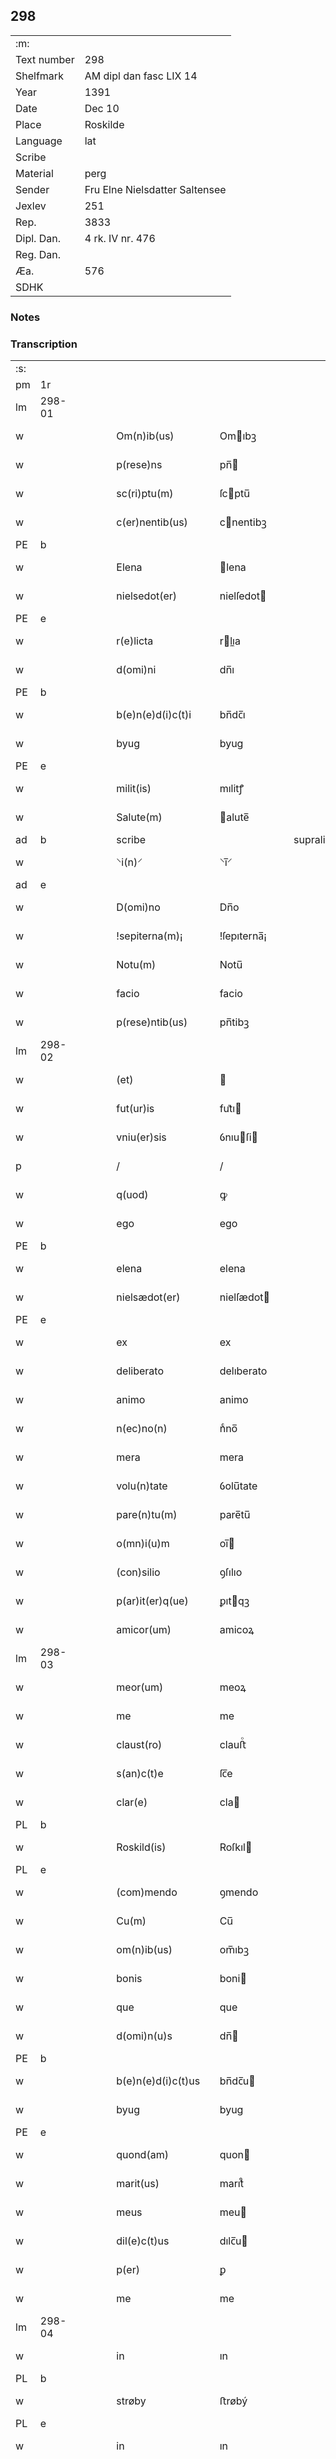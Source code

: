 ** 298
| :m:         |                                |
| Text number | 298                            |
| Shelfmark   | AM dipl dan fasc LIX 14        |
| Year        | 1391                           |
| Date        | Dec 10                         |
| Place       | Roskilde                       |
| Language    | lat                            |
| Scribe      |                                |
| Material    | perg                           |
| Sender      | Fru Elne Nielsdatter Saltensee |
| Jexlev      | 251                            |
| Rep.        | 3833                           |
| Dipl. Dan.  | 4 rk. IV nr. 476               |
| Reg. Dan.   |                                |
| Æa.         | 576                            |
| SDHK        |                                |

*** Notes


*** Transcription
| :s: |        |   |   |   |   |                    |              |             |   |   |                                 |     |   |   |    |               |
| pm  | 1r     |   |   |   |   |                    |              |             |   |   |                                 |     |   |   |    |               |
| lm  | 298-01 |   |   |   |   |                    |              |             |   |   |                                 |     |   |   |    |               |
| w   |        |   |   |   |   | Om(n)ib(us)        | Omıbꝫ       |             |   |   |                                 | lat |   |   |    |        298-01 |
| w   |        |   |   |   |   | p(rese)ns          | pn̅          |             |   |   |                                 | lat |   |   |    |        298-01 |
| w   |        |   |   |   |   | sc(ri)ptu(m)       | ſcptu̅       |             |   |   |                                 | lat |   |   |    |        298-01 |
| w   |        |   |   |   |   | c(er)nentib(us)    | cnentibꝫ    |             |   |   |                                 | lat |   |   |    |        298-01 |
| PE  | b      |   |   |   |   |                    |              |             |   |   |                                 |     |   |   |    |               |
| w   |        |   |   |   |   | Elena              | lena        |             |   |   |                                 | lat |   |   |    |        298-01 |
| w   |        |   |   |   |   | nielsedot(er)      | nielſedot   |             |   |   |                                 | dan |   |   |    |        298-01 |
| PE  | e      |   |   |   |   |                    |              |             |   |   |                                 |     |   |   |    |               |
| w   |        |   |   |   |   | r(e)licta          | rlıa       |             |   |   |                                 | lat |   |   |    |        298-01 |
| w   |        |   |   |   |   | d(omi)ni           | dn̅ı          |             |   |   |                                 | lat |   |   |    |        298-01 |
| PE  | b      |   |   |   |   |                    |              |             |   |   |                                 |     |   |   |    |               |
| w   |        |   |   |   |   | b(e)n(e)d(i)c(t)i  | bn̅dc̅ı        |             |   |   |                                 | lat |   |   |    |        298-01 |
| w   |        |   |   |   |   | byug               | byug         |             |   |   |                                 | dan |   |   |    |        298-01 |
| PE  | e      |   |   |   |   |                    |              |             |   |   |                                 |     |   |   |    |               |
| w   |        |   |   |   |   | milit(is)          | mılitꝭ       |             |   |   |                                 | lat |   |   |    |        298-01 |
| w   |        |   |   |   |   | Salute(m)          | alute̅       |             |   |   |                                 | lat |   |   |    |        298-01 |
| ad  | b      |   |   |   |   | scribe             |              | supralinear |   |   |                                 |     |   |   |    |               |
| w   |        |   |   |   |   | ⸌i(n)⸍             | ⸌ı̅⸍          |             |   |   |                                 | lat |   |   |    |        298-01 |
| ad  | e      |   |   |   |   |                    |              |             |   |   |                                 |     |   |   |    |               |
| w   |        |   |   |   |   | D(omi)no           | Dn̅o          |             |   |   |                                 | lat |   |   |    |        298-01 |
| w   |        |   |   |   |   | !sepiterna(m)¡     | !ſepıterna̅¡  |             |   |   |                                 | lat |   |   |    |        298-01 |
| w   |        |   |   |   |   | Notu(m)            | Notu̅         |             |   |   |                                 | lat |   |   |    |        298-01 |
| w   |        |   |   |   |   | facio              | facio        |             |   |   |                                 | lat |   |   |    |        298-01 |
| w   |        |   |   |   |   | p(rese)ntib(us)    | pn̅tibꝫ       |             |   |   |                                 | lat |   |   |    |        298-01 |
| lm  | 298-02 |   |   |   |   |                    |              |             |   |   |                                 |     |   |   |    |               |
| w   |        |   |   |   |   | (et)               |             |             |   |   |                                 | lat |   |   |    |        298-02 |
| w   |        |   |   |   |   | fut(ur)is          | fut᷑ı        |             |   |   |                                 | lat |   |   |    |        298-02 |
| w   |        |   |   |   |   | vniu(er)sis        | ỽnıuſi     |             |   |   |                                 | lat |   |   |    |        298-02 |
| p   |        |   |   |   |   | /                  | /            |             |   |   |                                 | lat |   |   |    |        298-02 |
| w   |        |   |   |   |   | q(uod)             | ꝙ            |             |   |   |                                 | lat |   |   |    |        298-02 |
| w   |        |   |   |   |   | ego                | ego          |             |   |   |                                 | lat |   |   |    |        298-02 |
| PE  | b      |   |   |   |   |                    |              |             |   |   |                                 |     |   |   |    |               |
| w   |        |   |   |   |   | elena              | elena        |             |   |   |                                 | lat |   |   |    |        298-02 |
| w   |        |   |   |   |   | nielsædot(er)      | nielſædot   |             |   |   |                                 | dan |   |   |    |        298-02 |
| PE  | e      |   |   |   |   |                    |              |             |   |   |                                 |     |   |   |    |               |
| w   |        |   |   |   |   | ex                 | ex           |             |   |   |                                 | lat |   |   |    |        298-02 |
| w   |        |   |   |   |   | deliberato         | delıberato   |             |   |   |                                 | lat |   |   |    |        298-02 |
| w   |        |   |   |   |   | animo              | animo        |             |   |   |                                 | lat |   |   |    |        298-02 |
| w   |        |   |   |   |   | n(ec)no(n)         | nͨno̅          |             |   |   |                                 | lat |   |   |    |        298-02 |
| w   |        |   |   |   |   | mera               | mera         |             |   |   |                                 | lat |   |   |    |        298-02 |
| w   |        |   |   |   |   | volu(n)tate        | ỽolu̅tate     |             |   |   |                                 | lat |   |   |    |        298-02 |
| w   |        |   |   |   |   | pare(n)tu(m)       | pare̅tu̅       |             |   |   |                                 | lat |   |   |    |        298-02 |
| w   |        |   |   |   |   | o(mn)i(u)m         | oı̅          |             |   |   |                                 | lat |   |   |    |        298-02 |
| w   |        |   |   |   |   | (con)silio         | ꝯſılıo       |             |   |   |                                 | lat |   |   |    |        298-02 |
| w   |        |   |   |   |   | p(ar)it(er)q(ue)   | ꝑıtqꝫ       |             |   |   |                                 | lat |   |   |    |        298-02 |
| w   |        |   |   |   |   | amicor(um)         | amicoꝝ       |             |   |   |                                 | lat |   |   |    |        298-02 |
| lm  | 298-03 |   |   |   |   |                    |              |             |   |   |                                 |     |   |   |    |               |
| w   |        |   |   |   |   | meor(um)           | meoꝝ         |             |   |   |                                 | lat |   |   |    |        298-03 |
| w   |        |   |   |   |   | me                 | me           |             |   |   |                                 | lat |   |   |    |        298-03 |
| w   |        |   |   |   |   | claust(ro)         | clauﬅͦ        |             |   |   |                                 | lat |   |   |    |        298-03 |
| w   |        |   |   |   |   | s(an)c(t)e         | ſc̅e          |             |   |   |                                 | lat |   |   |    |        298-03 |
| w   |        |   |   |   |   | clar(e)            | cla         |             |   |   |                                 | lat |   |   |    |        298-03 |
| PL  | b      |   |   |   |   |                    |              |             |   |   |                                 |     |   |   |    |               |
| w   |        |   |   |   |   | Roskild(is)        | Roſkıl      |             |   |   |                                 | lat |   |   |    |        298-03 |
| PL  | e      |   |   |   |   |                    |              |             |   |   |                                 |     |   |   |    |               |
| w   |        |   |   |   |   | (com)mendo         | ꝯmendo       |             |   |   |                                 | lat |   |   |    |        298-03 |
| w   |        |   |   |   |   | Cu(m)              | Cu̅           |             |   |   |                                 | lat |   |   |    |        298-03 |
| w   |        |   |   |   |   | om(n)ib(us)        | om̅ıbꝫ        |             |   |   |                                 | lat |   |   |    |        298-03 |
| w   |        |   |   |   |   | bonis              | boni        |             |   |   |                                 | lat |   |   |    |        298-03 |
| w   |        |   |   |   |   | que                | que          |             |   |   |                                 | lat |   |   |    |        298-03 |
| w   |        |   |   |   |   | d(omi)n(u)s        | dn̅          |             |   |   |                                 | lat |   |   |    |        298-03 |
| PE  | b      |   |   |   |   |                    |              |             |   |   |                                 |     |   |   |    |               |
| w   |        |   |   |   |   | b(e)n(e)d(i)c(t)us | bn̅dc̅u       |             |   |   |                                 | lat |   |   |    |        298-03 |
| w   |        |   |   |   |   | byug               | byug         |             |   |   |                                 | dan |   |   |    |        298-03 |
| PE  | e      |   |   |   |   |                    |              |             |   |   |                                 |     |   |   |    |               |
| w   |        |   |   |   |   | quond(am)          | quon        |             |   |   |                                 | lat |   |   |    |        298-03 |
| w   |        |   |   |   |   | marit(us)          | marıt᷒        |             |   |   |                                 | lat |   |   |    |        298-03 |
| w   |        |   |   |   |   | meus               | meu         |             |   |   |                                 | lat |   |   |    |        298-03 |
| w   |        |   |   |   |   | dil(e)c(t)us       | dılc̅u       |             |   |   |                                 | lat |   |   |    |        298-03 |
| w   |        |   |   |   |   | p(er)              | ꝑ            |             |   |   |                                 | lat |   |   |    |        298-03 |
| w   |        |   |   |   |   | me                 | me           |             |   |   |                                 | lat |   |   |    |        298-03 |
| lm  | 298-04 |   |   |   |   |                    |              |             |   |   |                                 |     |   |   |    |               |
| w   |        |   |   |   |   | in                 | ın           |             |   |   |                                 | lat |   |   |    |        298-04 |
| PL  | b      |   |   |   |   |                    |              |             |   |   |                                 |     |   |   |    |               |
| w   |        |   |   |   |   | strøby             | ﬅrøbý        |             |   |   |                                 | dan |   |   |    |        298-04 |
| PL  | e      |   |   |   |   |                    |              |             |   |   |                                 |     |   |   |    |               |
| w   |        |   |   |   |   | in                 | ın           |             |   |   |                                 | lat |   |   |    |        298-04 |
| w   |        |   |   |   |   | stewensh(e)r(et)   | ﬅewenſhꝝ     |             |   |   |                                 | dan |   |   |    |        298-04 |
| w   |        |   |   |   |   | sit(is)            | ſítꝭ         |             |   |   |                                 | lat |   |   |    |        298-04 |
| w   |        |   |   |   |   | legal(ite)r        | legal̅r       |             |   |   |                                 | lat |   |   |    |        298-04 |
| w   |        |   |   |   |   | habuit             | habuit       |             |   |   |                                 | lat |   |   |    |        298-04 |
| w   |        |   |   |   |   | p(er)              | p̲            |             |   |   |                                 | lat |   |   | =  |        298-04 |
| w   |        |   |   |   |   | p(rese)ntes        | p̲n̅te        |             |   |   |                                 | lat |   |   | == |               |
| p   |        |   |   |   |   | /                  | /            |             |   |   |                                 | lat |   |   |    |        298-04 |
| w   |        |   |   |   |   | Tali               | Talı         |             |   |   |                                 | lat |   |   |    |        298-04 |
| w   |        |   |   |   |   | (con)dic(i)o(n)e   | ꝯdıc̅oe       |             |   |   |                                 | lat |   |   |    |        298-04 |
| w   |        |   |   |   |   | q(uod)             | ꝙ            |             |   |   |                                 | lat |   |   |    |        298-04 |
| w   |        |   |   |   |   | michi              | mıchi        |             |   |   |                                 | lat |   |   |    |        298-04 |
| w   |        |   |   |   |   | d(i)c(t)e          | dc̅e          |             |   |   |                                 | lat |   |   |    |        298-04 |
| PE  | b      |   |   |   |   |                    |              |             |   |   |                                 |     |   |   |    |               |
| w   |        |   |   |   |   | elene              | elene        |             |   |   |                                 | lat |   |   |    |        298-04 |
| PE  | e      |   |   |   |   |                    |              |             |   |   |                                 |     |   |   |    |               |
| w   |        |   |   |   |   | (et)               | ⁊            |             |   |   |                                 | lat |   |   |    |        298-04 |
| w   |        |   |   |   |   | claustro           | clauﬅro      |             |   |   |                                 | lat |   |   |    |        298-04 |
| w   |        |   |   |   |   | p(re)d(i)c(t)o     | p̅dc̅o         |             |   |   |                                 | lat |   |   |    |        298-04 |
| w   |        |   |   |   |   | s(an)c(t)e         | ſc̅e          |             |   |   |                                 | lat |   |   |    |        298-04 |
| w   |        |   |   |   |   | clar(e)            | cla         |             |   |   |                                 | lat |   |   |    |        298-04 |
| PL  | b      |   |   |   |   |                    |              |             |   |   |                                 |     |   |   |    |               |
| w   |        |   |   |   |   | roskild(is)        | roſkıl      |             |   |   |                                 | lat |   |   |    |        298-04 |
| PL  | e      |   |   |   |   |                    |              |             |   |   |                                 |     |   |   |    |               |
| w   |        |   |   |   |   | p(er)petuis        | etui       |             |   |   |                                 | lat |   |   |    |        298-04 |
| lm  | 298-05 |   |   |   |   |                    |              |             |   |   |                                 |     |   |   |    |               |
| w   |        |   |   |   |   | t(em)p(or)ib(us)   | tꝑıbꝫ        |             |   |   |                                 | lat |   |   |    |        298-05 |
| w   |        |   |   |   |   | Ceda(n)t           | Ceda̅t        |             |   |   |                                 | lat |   |   |    |        298-05 |
| w   |        |   |   |   |   | p(ro)              | ꝓ            |             |   |   |                                 | lat |   |   |    |        298-05 |
| w   |        |   |   |   |   | n(ost)ris          | nr̅ı         |             |   |   |                                 | lat |   |   |    |        298-05 |
| w   |        |   |   |   |   | vsib(us)           | ỽſıbꝫ        |             |   |   |                                 | lat |   |   |    |        298-05 |
| w   |        |   |   |   |   | v(idelicet)        | ỽꝫ           |             |   |   |                                 | lat |   |   |    |        298-05 |
| w   |        |   |   |   |   | mei                | mei          |             |   |   |                                 | lat |   |   |    |        298-05 |
| w   |        |   |   |   |   | (et)               | ⁊            |             |   |   |                                 | lat |   |   |    |        298-05 |
| w   |        |   |   |   |   | p(re)d(i)c(t)i     | p̅dc̅ı         |             |   |   |                                 | lat |   |   |    |        298-05 |
| w   |        |   |   |   |   | claust(ri)         | clauﬅ       |             |   |   |                                 | lat |   |   |    |        298-05 |
| w   |        |   |   |   |   | libe(re)           | lıbe        |             |   |   |                                 | lat |   |   |    |        298-05 |
| w   |        |   |   |   |   | ordina(n)d(a)      | ordına̅      |             |   |   |                                 | lat |   |   |    |        298-05 |
| w   |        |   |   |   |   | reclamac(i)o(n)e   | reclamac̅oe   |             |   |   |                                 | lat |   |   |    |        298-05 |
| w   |        |   |   |   |   | meor(um)           | meoꝝ         |             |   |   |                                 | lat |   |   |    |        298-05 |
| w   |        |   |   |   |   | he(re)du(m)        | hedu̅        |             |   |   |                                 | lat |   |   |    |        298-05 |
| w   |        |   |   |   |   | (et)               | ⁊            |             |   |   |                                 | lat |   |   |    |        298-05 |
| w   |        |   |   |   |   | alior(um)          | alıoꝝ        |             |   |   |                                 | lat |   |   |    |        298-05 |
| w   |        |   |   |   |   | om(n)i             | om̅ı          |             |   |   |                                 | lat |   |   |    |        298-05 |
| w   |        |   |   |   |   | procul             | procul       |             |   |   |                                 | lat |   |   |    |        298-05 |
| w   |        |   |   |   |   | mota               | mota         |             |   |   |                                 | lat |   |   |    |        298-05 |
| w   |        |   |   |   |   | Jt(em)             | J           |             |   |   |                                 | lat |   |   |    |        298-05 |
| w   |        |   |   |   |   | q(uod)             | ꝙ            |             |   |   |                                 | lat |   |   |    |        298-05 |
| w   |        |   |   |   |   | ego                | ego          |             |   |   |                                 | lat |   |   |    |        298-05 |
| w   |        |   |   |   |   | p(re)¦d(i)c(t)a    | p̅¦dc̅a        |             |   |   |                                 | lat |   |   |    | 298-05—298-06 |
| PE  | b      |   |   |   |   |                    |              |             |   |   |                                 |     |   |   |    |               |
| w   |        |   |   |   |   | elena              | elena        |             |   |   |                                 | lat |   |   |    |        298-06 |
| PE  | e      |   |   |   |   |                    |              |             |   |   |                                 |     |   |   |    |               |
| w   |        |   |   |   |   | bona               | bona         |             |   |   |                                 | lat |   |   |    |        298-06 |
| w   |        |   |   |   |   | h(ec)              | h̅            |             |   |   |                                 | lat |   |   |    |        298-06 |
| w   |        |   |   |   |   | infrasc(ri)pta     | ınfraſcpta  |             |   |   |                                 | lat |   |   |    |        298-06 |
| p   |        |   |   |   |   | .                  | .            |             |   |   |                                 | lat |   |   |    |        298-06 |
| w   |        |   |   |   |   | v(idelicet)        | ỽꝫ           |             |   |   |                                 | lat |   |   |    |        298-06 |
| p   |        |   |   |   |   | .                  | .            |             |   |   |                                 | lat |   |   |    |        298-06 |
| w   |        |   |   |   |   | bona               | bona         |             |   |   |                                 | lat |   |   |    |        298-06 |
| w   |        |   |   |   |   | in                 | ın           |             |   |   |                                 | lat |   |   |    |        298-06 |
| PL  | b      |   |   |   |   |                    |              |             |   |   |                                 |     |   |   |    |               |
| w   |        |   |   |   |   | bawelsæ            | bawelſæ      |             |   |   |                                 | dan |   |   |    |        298-06 |
| PL  | e      |   |   |   |   |                    |              |             |   |   |                                 |     |   |   |    |               |
| w   |        |   |   |   |   | in                 | ın           |             |   |   |                                 | lat |   |   |    |        298-06 |
| PL  | b      |   |   |   |   |                    |              |             |   |   |                                 |     |   |   |    |               |
| w   |        |   |   |   |   | stigsnes           | ﬅigſne      |             |   |   |                                 | dan |   |   |    |        298-06 |
| PL  | e      |   |   |   |   |                    |              |             |   |   |                                 |     |   |   |    |               |
| w   |        |   |   |   |   | vna(m)             | ỽna̅          |             |   |   |                                 | lat |   |   |    |        298-06 |
| w   |        |   |   |   |   | curia(m)           | curia̅        |             |   |   |                                 | lat |   |   |    |        298-06 |
| w   |        |   |   |   |   | in                 | ın           |             |   |   |                                 | lat |   |   |    |        298-06 |
| PL  | b      |   |   |   |   |                    |              |             |   |   |                                 |     |   |   |    |               |
| w   |        |   |   |   |   | høllinge           | høllınge     |             |   |   |                                 | dan |   |   |    |        298-06 |
| PL  | e      |   |   |   |   |                    |              |             |   |   |                                 |     |   |   |    |               |
| w   |        |   |   |   |   | vna(m)             | ỽna̅          |             |   |   |                                 | lat |   |   |    |        298-06 |
| w   |        |   |   |   |   | curia(m)           | curıa̅        |             |   |   |                                 | lat |   |   |    |        298-06 |
| w   |        |   |   |   |   | in                 | ın           |             |   |   |                                 | lat |   |   |    |        298-06 |
| PL  | b      |   |   |   |   |                    |              |             |   |   |                                 |     |   |   |    |               |
| w   |        |   |   |   |   | regorp             | regoꝛp       |             |   |   |                                 | dan |   |   |    |        298-06 |
| PL  | e      |   |   |   |   |                    |              |             |   |   |                                 |     |   |   |    |               |
| w   |        |   |   |   |   | vna(m)             | ỽna̅          |             |   |   |                                 | lat |   |   |    |        298-06 |
| w   |        |   |   |   |   | curia(m)           | curıa̅        |             |   |   |                                 | lat |   |   |    |        298-06 |
| w   |        |   |   |   |   | in                 | ın           |             |   |   |                                 | lat |   |   |    |        298-06 |
| PL  | b      |   |   |   |   |                    |              |             |   |   |                                 |     |   |   |    |               |
| w   |        |   |   |   |   | holle¦ghe          | holle¦ghe    |             |   |   |                                 | dan |   |   |    | 298-06—298-07 |
| w   |        |   |   |   |   | maglæ              | maglæ        |             |   |   |                                 | dan |   |   |    |        298-07 |
| PL  | e      |   |   |   |   |                    |              |             |   |   |                                 |     |   |   |    |               |
| w   |        |   |   |   |   | ad                 | ad           |             |   |   |                                 | lat |   |   |    |        298-07 |
| w   |        |   |   |   |   | dies               | die         |             |   |   |                                 | lat |   |   |    |        298-07 |
| w   |        |   |   |   |   | meos               | meo         |             |   |   |                                 | lat |   |   |    |        298-07 |
| w   |        |   |   |   |   | quoaduix(er)o      | quoaduıxo   |             |   |   |                                 | lat |   |   |    |        298-07 |
| w   |        |   |   |   |   | (et)               | ⁊            |             |   |   |                                 | lat |   |   |    |        298-07 |
| w   |        |   |   |   |   | ad                 | ad           |             |   |   |                                 | lat |   |   |    |        298-07 |
| w   |        |   |   |   |   | vsus               | ỽſu         |             |   |   |                                 | lat |   |   |    |        298-07 |
| w   |        |   |   |   |   | mei                | mei          |             |   |   |                                 | lat |   |   |    |        298-07 |
| w   |        |   |   |   |   | (et)               | ⁊            |             |   |   |                                 | lat |   |   |    |        298-07 |
| w   |        |   |   |   |   | claust(ri)         | clauﬅ       |             |   |   |                                 | lat |   |   |    |        298-07 |
| w   |        |   |   |   |   | p(re)d(i)c(t)i     | p̅dc̅ı         |             |   |   |                                 | lat |   |   |    |        298-07 |
| w   |        |   |   |   |   | s(an)c(t)e         | ſc̅e          |             |   |   |                                 | lat |   |   |    |        298-07 |
| w   |        |   |   |   |   | clar(e)            | cla         |             |   |   |                                 | lat |   |   |    |        298-07 |
| w   |        |   |   |   |   | quiete             | quiete       |             |   |   |                                 | lat |   |   |    |        298-07 |
| w   |        |   |   |   |   | h(ab)eam           | he̅a         |             |   |   |                                 | lat |   |   |    |        298-07 |
| w   |        |   |   |   |   | libe(re)           | lıbe        |             |   |   |                                 | lat |   |   |    |        298-07 |
| w   |        |   |   |   |   | ordina(n)d(a)      | ordına̅      |             |   |   |                                 | lat |   |   |    |        298-07 |
| w   |        |   |   |   |   | Me                 | e           |             |   |   |                                 | lat |   |   |    |        298-07 |
| w   |        |   |   |   |   | aut(em)            | aut̅          |             |   |   |                                 | lat |   |   |    |        298-07 |
| w   |        |   |   |   |   | ab                 | ab           |             |   |   |                                 | lat |   |   |    |        298-07 |
| w   |        |   |   |   |   | hac                | hac          |             |   |   |                                 | lat |   |   |    |        298-07 |
| w   |        |   |   |   |   | vita               | ỽıta         |             |   |   |                                 | lat |   |   |    |        298-07 |
| lm  | 298-08 |   |   |   |   |                    |              |             |   |   |                                 |     |   |   |    |               |
| w   |        |   |   |   |   | sublata            | ſublata      |             |   |   |                                 | lat |   |   |    |        298-08 |
| p   |        |   |   |   |   | .                  | .            |             |   |   |                                 | lat |   |   |    |        298-08 |
| w   |        |   |   |   |   | v(idelicet)        | ỽꝫ           |             |   |   |                                 | lat |   |   |    |        298-08 |
| p   |        |   |   |   |   | .                  | .            |             |   |   |                                 | lat |   |   |    |        298-08 |
| PE  | b      |   |   |   |   |                    |              |             |   |   |                                 |     |   |   |    |               |
| w   |        |   |   |   |   | elena              | elena        |             |   |   |                                 | lat |   |   |    |        298-08 |
| PE  | e      |   |   |   |   |                    |              |             |   |   |                                 |     |   |   |    |               |
| w   |        |   |   |   |   | p(re)fata          | p̅fata        |             |   |   |                                 | lat |   |   |    |        298-08 |
| p   |        |   |   |   |   | /                  | /            |             |   |   |                                 | lat |   |   |    |        298-08 |
| w   |        |   |   |   |   | p(re)missa         | p̅mıa        |             |   |   |                                 | lat |   |   |    |        298-08 |
| w   |        |   |   |   |   | bona               | bona         |             |   |   |                                 | lat |   |   |    |        298-08 |
| w   |        |   |   |   |   | (et)               | ⁊            |             |   |   |                                 | lat |   |   |    |        298-08 |
| w   |        |   |   |   |   | sing(u)la          | ſıngl̅a       |             |   |   |                                 | lat |   |   |    |        298-08 |
| w   |        |   |   |   |   | cu(m)              | cu̅           |             |   |   |                                 | lat |   |   |    |        298-08 |
| w   |        |   |   |   |   | eoru(n)d(em)       | eoru̅        |             |   |   |                                 | lat |   |   |    |        298-08 |
| w   |        |   |   |   |   | p(er)tine(n)ciis   | ꝑtıne̅cíí    |             |   |   |                                 | lat |   |   |    |        298-08 |
| w   |        |   |   |   |   | vt                 | ỽt           |             |   |   |                                 | lat |   |   |    |        298-08 |
| w   |        |   |   |   |   | p(re)f(er)tur      | p̅ftuꝛ       |             |   |   |                                 | lat |   |   |    |        298-08 |
| w   |        |   |   |   |   | n(ec)no(n)         | nͨno̅          |             |   |   |                                 | lat |   |   |    |        298-08 |
| w   |        |   |   |   |   | curie              | curie        |             |   |   |                                 | lat |   |   |    |        298-08 |
| w   |        |   |   |   |   | p(re)d(i)c(t)o     | p̅dc̅o         |             |   |   |                                 | lat |   |   |    |        298-08 |
| w   |        |   |   |   |   | D(i)c(t)o          | Dc̅o          |             |   |   |                                 | lat |   |   |    |        298-08 |
| w   |        |   |   |   |   | claustro           | clauﬅro      |             |   |   |                                 | lat |   |   |    |        298-08 |
| w   |        |   |   |   |   | s(an)c(t)e         | ſc̅e          |             |   |   |                                 | lat |   |   |    |        298-08 |
| w   |        |   |   |   |   | clar(e)            | cla         |             |   |   |                                 | lat |   |   |    |        298-08 |
| PL  | b      |   |   |   |   |                    |              |             |   |   |                                 |     |   |   |    |               |
| w   |        |   |   |   |   | roskild(is)        | roſkıl      |             |   |   |                                 | lat |   |   |    |        298-08 |
| PL  | e      |   |   |   |   |                    |              |             |   |   |                                 |     |   |   |    |               |
| lm  | 298-09 |   |   |   |   |                    |              |             |   |   |                                 |     |   |   |    |               |
| w   |        |   |   |   |   | p(ro)              | ꝓ            |             |   |   |                                 | lat |   |   |    |        298-09 |
| w   |        |   |   |   |   | Centu(m)           | Centu̅        |             |   |   |                                 | lat |   |   |    |        298-09 |
| w   |        |   |   |   |   | marc(his)          | mar         |             |   |   |                                 | lat |   |   |    |        298-09 |
| w   |        |   |   |   |   | arg(enti)          | ar          |             |   |   |                                 | lat |   |   |    |        298-09 |
| w   |        |   |   |   |   | bone               | bone         |             |   |   |                                 | lat |   |   |    |        298-09 |
| w   |        |   |   |   |   | monete             | monete       |             |   |   |                                 | lat |   |   |    |        298-09 |
| w   |        |   |   |   |   | (et)               | ⁊            |             |   |   |                                 | lat |   |   |    |        298-09 |
| w   |        |   |   |   |   | datiue             | datıue       |             |   |   |                                 | lat |   |   |    |        298-09 |
| w   |        |   |   |   |   | integ(ra)lit(er)   | ınteglıt   |             |   |   |                                 | lat |   |   |    |        298-09 |
| w   |        |   |   |   |   | impigne(re)ntur    | ımpıgnentuꝛ |             |   |   |                                 | lat |   |   |    |        298-09 |
| w   |        |   |   |   |   | don(ec)            | donͨ          |             |   |   |                                 | lat |   |   |    |        298-09 |
| w   |        |   |   |   |   | seped(i)c(t)a      | ſepedc̅a      |             |   |   |                                 | lat |   |   |    |        298-09 |
| w   |        |   |   |   |   | bona               | bona         |             |   |   |                                 | lat |   |   |    |        298-09 |
| w   |        |   |   |   |   | (et)               | ⁊            |             |   |   |                                 | lat |   |   |    |        298-09 |
| w   |        |   |   |   |   | curie              | curie        |             |   |   |                                 | lat |   |   |    |        298-09 |
| w   |        |   |   |   |   | p(ro)              | ꝓ            |             |   |   |                                 | lat |   |   |    |        298-09 |
| w   |        |   |   |   |   | p(re)d(i)c(t)is    | p̅dc̅ı        |             |   |   |                                 | lat |   |   |    |        298-09 |
| w   |        |   |   |   |   | Centu(m)           | Centu̅        |             |   |   |                                 | lat |   |   |    |        298-09 |
| w   |        |   |   |   |   | marc(his)          | mar         |             |   |   |                                 | lat |   |   |    |        298-09 |
| w   |        |   |   |   |   | arg(enti)          | ar          |             |   |   |                                 | lat |   |   |    |        298-09 |
| lm  | 298-10 |   |   |   |   |                    |              |             |   |   |                                 |     |   |   |    |               |
| w   |        |   |   |   |   | a                  | a            |             |   |   |                                 | lat |   |   |    |        298-10 |
| w   |        |   |   |   |   | p(re)fato          | p̅fato        |             |   |   |                                 | lat |   |   |    |        298-10 |
| w   |        |   |   |   |   | claustro           | clauﬅro      |             |   |   |                                 | lat |   |   |    |        298-10 |
| w   |        |   |   |   |   | p(er)              | ꝑ            |             |   |   |                                 | lat |   |   |    |        298-10 |
| w   |        |   |   |   |   | meos               | meo         |             |   |   |                                 | lat |   |   |    |        298-10 |
| w   |        |   |   |   |   | he(re)des          | hede       |             |   |   |                                 | lat |   |   |    |        298-10 |
| w   |        |   |   |   |   | legalit(er)        | legalıt     |             |   |   |                                 | lat |   |   |    |        298-10 |
| w   |        |   |   |   |   | redimant(ur)       | redımantᷣ     |             |   |   |                                 | lat |   |   |    |        298-10 |
| p   |        |   |   |   |   | /                  | /            |             |   |   |                                 | lat |   |   |    |        298-10 |
| w   |        |   |   |   |   | Et                 | t           |             |   |   |                                 | lat |   |   |    |        298-10 |
| w   |        |   |   |   |   | quidquid           | quıdquid     |             |   |   |                                 | lat |   |   |    |        298-10 |
| w   |        |   |   |   |   | de                 | de           |             |   |   |                                 | lat |   |   |    |        298-10 |
| w   |        |   |   |   |   | p(re)d(i)c(t)is    | p̅dc̅ı        |             |   |   |                                 | lat |   |   |    |        298-10 |
| w   |        |   |   |   |   | bonis              | boni        |             |   |   |                                 | lat |   |   |    |        298-10 |
| w   |        |   |   |   |   | (et)               | ⁊            |             |   |   |                                 | lat |   |   |    |        298-10 |
| w   |        |   |   |   |   | curiis             | curií       |             |   |   |                                 | lat |   |   |    |        298-10 |
| w   |        |   |   |   |   | p(er)              | ꝑ            |             |   |   |                                 | lat |   |   |    |        298-10 |
| w   |        |   |   |   |   | me                 | me           |             |   |   |                                 | lat |   |   |    |        298-10 |
| w   |        |   |   |   |   | siue               | ſıue         |             |   |   |                                 | lat |   |   |    |        298-10 |
| w   |        |   |   |   |   | claustru(m)        | clauﬅru̅      |             |   |   |                                 | lat |   |   |    |        298-10 |
| w   |        |   |   |   |   | fuerit             | fuerit       |             |   |   |                                 | lat |   |   |    |        298-10 |
| w   |        |   |   |   |   | subleuatu(m)       | ſubleuatu̅    |             |   |   |                                 | lat |   |   |    |        298-10 |
| lm  | 298-11 |   |   |   |   |                    |              |             |   |   |                                 |     |   |   |    |               |
| w   |        |   |   |   |   | in                 | ın           |             |   |   |                                 | lat |   |   |    |        298-11 |
| w   |        |   |   |   |   | sorte(m)           | ſoꝛte̅        |             |   |   |                                 | lat |   |   |    |        298-11 |
| w   |        |   |   |   |   | p(ri)ncipal(is)    | p᷒ncipal̅      |             |   |   |                                 | lat |   |   |    |        298-11 |
| w   |        |   |   |   |   | debiti             | debıti       |             |   |   |                                 | lat |   |   |    |        298-11 |
| w   |        |   |   |   |   | m(ini)me           | mm̅e          |             |   |   |                                 | lat |   |   |    |        298-11 |
| w   |        |   |   |   |   | (com)putet(ur)     | ꝯputetᷣ       |             |   |   |                                 | lat |   |   |    |        298-11 |
| w   |        |   |   |   |   | vlt(er)ius         | ỽltıu      |             |   |   |                                 | lat |   |   |    |        298-11 |
| w   |        |   |   |   |   | obligo             | oblıgo       |             |   |   |                                 | lat |   |   |    |        298-11 |
| w   |        |   |   |   |   | me                 | me           |             |   |   |                                 | lat |   |   |    |        298-11 |
| w   |        |   |   |   |   | (et)               | ⁊            |             |   |   |                                 | lat |   |   |    |        298-11 |
| w   |        |   |   |   |   | meos               | meo         |             |   |   |                                 | lat |   |   |    |        298-11 |
| w   |        |   |   |   |   | he(re)des          | hede       |             |   |   |                                 | lat |   |   |    |        298-11 |
| w   |        |   |   |   |   | vt                 | ỽt           |             |   |   |                                 | lat |   |   |    |        298-11 |
| w   |        |   |   |   |   | p(re)fixa          | p̅fıxa        |             |   |   |                                 | lat |   |   |    |        298-11 |
| w   |        |   |   |   |   | bona               | bona         |             |   |   |                                 | lat |   |   |    |        298-11 |
| w   |        |   |   |   |   | in                 | ın           |             |   |   |                                 | lat |   |   |    |        298-11 |
| PL  | b      |   |   |   |   |                    |              |             |   |   |                                 |     |   |   |    |               |
| w   |        |   |   |   |   | strøby             | ﬅrøbý        |             |   |   |                                 | dan |   |   |    |        298-11 |
| PL  | e      |   |   |   |   |                    |              |             |   |   |                                 |     |   |   |    |               |
| w   |        |   |   |   |   | claust(ro)         | clauﬅͦ        |             |   |   |                                 | lat |   |   |    |        298-11 |
| w   |        |   |   |   |   | s(an)c(t)e         | ſc̅e          |             |   |   |                                 | lat |   |   |    |        298-11 |
| w   |        |   |   |   |   | clar(e)            | cla         |             |   |   |                                 | lat |   |   |    |        298-11 |
| w   |        |   |   |   |   | roskild(is)        | roſkıl      |             |   |   |                                 | lat |   |   |    |        298-11 |
| w   |        |   |   |   |   | p(er)petuis        | ̲etuí       |             |   |   |                                 | lat |   |   |    |        298-11 |
| lm  | 298-12 |   |   |   |   |                    |              |             |   |   |                                 |     |   |   |    |               |
| w   |        |   |   |   |   | tempo(r)ib(us)     | tempoıbꝫ    |             |   |   |                                 | lat |   |   |    |        298-12 |
| w   |        |   |   |   |   | liber(e)           | lıbe        |             |   |   |                                 | lat |   |   |    |        298-12 |
| w   |        |   |   |   |   | cedant             | cedant       |             |   |   |                                 | lat |   |   |    |        298-12 |
| w   |        |   |   |   |   | s(et)              | ꝫ           |             |   |   |                                 | lat |   |   |    |        298-12 |
| w   |        |   |   |   |   | bona               | bona         |             |   |   |                                 | lat |   |   |    |        298-12 |
| w   |        |   |   |   |   | in                 | ın           |             |   |   |                                 | lat |   |   |    |        298-12 |
| PL  | b      |   |   |   |   |                    |              |             |   |   |                                 |     |   |   |    |               |
| w   |        |   |   |   |   | bawelsæ            | bawelſæ      |             |   |   |                                 | dan |   |   |    |        298-12 |
| PL  | e      |   |   |   |   |                    |              |             |   |   |                                 |     |   |   |    |               |
| w   |        |   |   |   |   | vna                | ỽna          |             |   |   |                                 | lat |   |   |    |        298-12 |
| w   |        |   |   |   |   | cu(m)              | cu̅           |             |   |   |                                 | lat |   |   |    |        298-12 |
| w   |        |   |   |   |   | aliis              | alíí        |             |   |   |                                 | lat |   |   |    |        298-12 |
| w   |        |   |   |   |   | bonis              | bonı        |             |   |   |                                 | lat |   |   |    |        298-12 |
| w   |        |   |   |   |   | p(re)sc(ri)ptis    | p̅ſcpti     |             |   |   |                                 | lat |   |   |    |        298-12 |
| w   |        |   |   |   |   | (et)               | ⁊            |             |   |   |                                 | lat |   |   |    |        298-12 |
| w   |        |   |   |   |   | curiis             | curíí       |             |   |   |                                 | lat |   |   |    |        298-12 |
| w   |        |   |   |   |   | absq(ue)           | abſqꝫ        |             |   |   |                                 | lat |   |   |    |        298-12 |
| w   |        |   |   |   |   | om(n)j             | om̅ȷ          |             |   |   |                                 | lat |   |   |    |        298-12 |
| w   |        |   |   |   |   | sinistre           | ſıniﬅre      |             |   |   |                                 | lat |   |   |    |        298-12 |
| w   |        |   |   |   |   | art(is)            | artꝭ         |             |   |   |                                 | lat |   |   |    |        298-12 |
| w   |        |   |   |   |   | mat(er)ia          | matıa       |             |   |   |                                 | lat |   |   |    |        298-12 |
| w   |        |   |   |   |   | titulo             | tıtulo       |             |   |   |                                 | lat |   |   |    |        298-12 |
| w   |        |   |   |   |   | pi(n)gner(is)      | pı̅gne       |             |   |   |                                 | lat |   |   |    |        298-12 |
| lm  | 298-13 |   |   |   |   |                    |              |             |   |   |                                 |     |   |   |    |               |
| w   |        |   |   |   |   | claustro           | clauﬅro      |             |   |   |                                 | lat |   |   |    |        298-13 |
| w   |        |   |   |   |   | p(re)d(i)c(t)o     | p̅dc̅o         |             |   |   |                                 | lat |   |   |    |        298-13 |
| w   |        |   |   |   |   | s(an)c(t)e         | ſc̅e          |             |   |   |                                 | lat |   |   |    |        298-13 |
| w   |        |   |   |   |   | clar(e)            | cla         |             |   |   |                                 | lat |   |   |    |        298-13 |
| PL  | b      |   |   |   |   |                    |              |             |   |   |                                 |     |   |   |    |               |
| w   |        |   |   |   |   | roskild(is)        | roſkıl      |             |   |   |                                 | lat |   |   |    |        298-13 |
| PL  | e      |   |   |   |   |                    |              |             |   |   |                                 |     |   |   |    |               |
| w   |        |   |   |   |   | integralit(er)     | ıntegralıt  |             |   |   |                                 | lat |   |   |    |        298-13 |
| w   |        |   |   |   |   | ceda(n)t           | ceda̅t        |             |   |   |                                 | lat |   |   |    |        298-13 |
| w   |        |   |   |   |   | vt                 | ỽt           |             |   |   |                                 | lat |   |   |    |        298-13 |
| w   |        |   |   |   |   | p(re)fertur        | p̅fertuꝛ      |             |   |   |                                 | lat |   |   |    |        298-13 |
| w   |        |   |   |   |   | ad                 | ad           |             |   |   |                                 | lat |   |   |    |        298-13 |
| w   |        |   |   |   |   | maiorem            | maıore      |             |   |   |                                 | lat |   |   |    |        298-13 |
| w   |        |   |   |   |   | cautela(m)         | cautelaꝫ     |             |   |   |                                 | lat |   |   |    |        298-13 |
| w   |        |   |   |   |   | (et)               | ⁊            |             |   |   |                                 | lat |   |   |    |        298-13 |
| w   |        |   |   |   |   | c(er)titudine(m)   | ctitudıne̅   |             |   |   |                                 | lat |   |   |    |        298-13 |
| w   |        |   |   |   |   | hu(iusmo)d(i)      | hu̅          |             |   |   |                                 | lat |   |   |    |        298-13 |
| w   |        |   |   |   |   | o(mn)i(u)m         | oı̅          |             |   |   |                                 | lat |   |   |    |        298-13 |
| w   |        |   |   |   |   | p(re)missor(um)    | p̅mıoꝝ       |             |   |   |                                 | lat |   |   |    |        298-13 |
| w   |        |   |   |   |   | sigillu(m)         | igıllu̅      |             |   |   |                                 | lat |   |   |    |        298-13 |
| lm  | 298-14 |   |   |   |   |                    |              |             |   |   |                                 |     |   |   |    |               |
| w   |        |   |   |   |   | meu(m)             | meu̅          |             |   |   |                                 | lat |   |   |    |        298-14 |
| w   |        |   |   |   |   | p(rese)ntib(us)    | pn̅tıbꝫ       |             |   |   |                                 | lat |   |   |    |        298-14 |
| w   |        |   |   |   |   | duxi               | duxi         |             |   |   |                                 | lat |   |   |    |        298-14 |
| w   |        |   |   |   |   | append(endum)      | aen        |             |   |   |                                 | lat |   |   |    |        298-14 |
| w   |        |   |   |   |   | vna                | ỽna          |             |   |   |                                 | lat |   |   |    |        298-14 |
| w   |        |   |   |   |   | cu(m)              | cu̅           |             |   |   |                                 | lat |   |   |    |        298-14 |
| w   |        |   |   |   |   | sigill(is)         | ſıgıll̅       |             |   |   |                                 | lat |   |   |    |        298-14 |
| w   |        |   |   |   |   | jllustrissime      | ȷlluﬅrııme  |             |   |   |                                 | lat |   |   |    |        298-14 |
| w   |        |   |   |   |   | p(ri)ncipis        | pncipí     |             |   |   |                                 | lat |   |   |    |        298-14 |
| w   |        |   |   |   |   | ac                 | ac           |             |   |   |                                 | lat |   |   |    |        298-14 |
| w   |        |   |   |   |   | d(omi)ne           | dn̅e          |             |   |   |                                 | lat |   |   |    |        298-14 |
| w   |        |   |   |   |   | d(omi)ne           | dn̅e          |             |   |   |                                 | lat |   |   |    |        298-14 |
| PE  | b      |   |   |   |   |                    |              |             |   |   |                                 |     |   |   |    |               |
| w   |        |   |   |   |   | margar(ete)        | marga       |             |   |   |                                 | lat |   |   |    |        298-14 |
| PE  | e      |   |   |   |   |                    |              |             |   |   |                                 |     |   |   |    |               |
| w   |        |   |   |   |   | norweg(ie)         | noꝛwe       |             |   |   |                                 | lat |   |   |    |        298-14 |
| w   |        |   |   |   |   | (et)               | ⁊            |             |   |   |                                 | lat |   |   |    |        298-14 |
| w   |        |   |   |   |   | swec(ie)           | ſwe         |             |   |   |                                 | lat |   |   |    |        298-14 |
| w   |        |   |   |   |   | regnor(um)         | regnoꝝ       |             |   |   |                                 | lat |   |   |    |        298-14 |
| w   |        |   |   |   |   | regine             | regıne       |             |   |   |                                 | lat |   |   |    |        298-14 |
| w   |        |   |   |   |   | ac                 | ac           |             |   |   |                                 | lat |   |   |    |        298-14 |
| w   |        |   |   |   |   | ve(ri)             | ỽe          |             |   |   |                                 | lat |   |   |    |        298-14 |
| lm  | 298-15 |   |   |   |   |                    |              |             |   |   |                                 |     |   |   |    |               |
| w   |        |   |   |   |   | he(re)d(is)        | he         |             |   |   |                                 | lat |   |   |    |        298-15 |
| w   |        |   |   |   |   | (et)               | ⁊            |             |   |   |                                 | lat |   |   |    |        298-15 |
| w   |        |   |   |   |   | p(ri)ncipis        | pncipı     |             |   |   |                                 | lat |   |   |    |        298-15 |
| w   |        |   |   |   |   | regni              | regnı        |             |   |   |                                 | lat |   |   |    |        298-15 |
| w   |        |   |   |   |   | dac(ie)            | da          |             |   |   |                                 | lat |   |   |    |        298-15 |
| w   |        |   |   |   |   | n(ec)no(n)         | nͨno̅          |             |   |   |                                 | lat |   |   |    |        298-15 |
| w   |        |   |   |   |   | nobiliu(m)         | nobılıu̅      |             |   |   |                                 | lat |   |   |    |        298-15 |
| w   |        |   |   |   |   | viror(um)          | ỽıroꝝ        |             |   |   |                                 | lat |   |   |    |        298-15 |
| w   |        |   |   |   |   | d(omi)nor(um)      | dn̅oꝝ         |             |   |   |                                 | lat |   |   |    |        298-15 |
| PE  | b      |   |   |   |   |                    |              |             |   |   |                                 |     |   |   |    |               |
| w   |        |   |   |   |   | stigoti            | ﬅigoti       |             |   |   |                                 | lat |   |   |    |        298-15 |
| w   |        |   |   |   |   | pet(er)s(un)       | petẜ        |             |   |   |                                 | dan |   |   |    |        298-15 |
| PE  | e      |   |   |   |   |                    |              |             |   |   |                                 |     |   |   |    |               |
| w   |        |   |   |   |   | (et)               | ⁊            |             |   |   |                                 | lat |   |   |    |        298-15 |
| PE  | b      |   |   |   |   |                    |              |             |   |   |                                 |     |   |   |    |               |
| w   |        |   |   |   |   | stigoti            | ﬅigoti       |             |   |   |                                 | lat |   |   |    |        298-15 |
| w   |        |   |   |   |   | aghes(un)          | agheẜ        |             |   |   |                                 | dan |   |   |    |        298-15 |
| PE  | e      |   |   |   |   |                    |              |             |   |   |                                 |     |   |   |    |               |
| PE  | b      |   |   |   |   |                    |              |             |   |   |                                 |     |   |   |    |               |
| w   |        |   |   |   |   | yuari              | yuari        |             |   |   |                                 | lat |   |   |    |        298-15 |
| w   |        |   |   |   |   | likke              | lıkke        |             |   |   |                                 | dan |   |   |    |        298-15 |
| PE  | e      |   |   |   |   |                    |              |             |   |   |                                 |     |   |   |    |               |
| w   |        |   |   |   |   | militu(m)          | mılıtu̅       |             |   |   |                                 | lat |   |   |    |        298-15 |
| PE  | b      |   |   |   |   |                    |              |             |   |   |                                 |     |   |   |    |               |
| w   |        |   |   |   |   | henichini          | henichıni    |             |   |   |                                 | lat |   |   |    |        298-15 |
| w   |        |   |   |   |   | olefs(un)          | olefẜ        |             |   |   |                                 | dan |   |   |    |        298-15 |
| PE  | e      |   |   |   |   |                    |              |             |   |   |                                 |     |   |   |    |               |
| lm  | 298-16 |   |   |   |   |                    |              |             |   |   |                                 |     |   |   |    |               |
| de  | b      |   |   |   |   |                    | erasure      |             |   |   |                                 |     |   |   |    |               |
| w   |        |   |   |   |   | ⸠(et)⸡             | ⸠⁊⸡          |             |   |   |                                 | lat |   |   |    |        298-16 |
| de  | e      |   |   |   |   |                    |              |             |   |   |                                 |     |   |   |    |               |
| PE  | b      |   |   |   |   |                    |              |             |   |   |                                 |     |   |   |    |               |
| w   |        |   |   |   |   | andree             | andree       |             |   |   |                                 | lat |   |   |    |        298-16 |
| w   |        |   |   |   |   | pet(er)s(un)       | petẜ        |             |   |   |                                 | dan |   |   |    |        298-16 |
| PE  | e      |   |   |   |   |                    |              |             |   |   |                                 |     |   |   |    |               |
| w   |        |   |   |   |   | (et)               | ⁊            |             |   |   |                                 | lat |   |   |    |        298-16 |
| PE  | b      |   |   |   |   |                    |              |             |   |   |                                 |     |   |   |    |               |
| w   |        |   |   |   |   | holgeri            | holgeri      |             |   |   |                                 | lat |   |   |    |        298-16 |
| w   |        |   |   |   |   | jenss(un)          | enſẜ        |             |   |   |                                 | dan |   |   |    |        298-16 |
| PE  | e      |   |   |   |   |                    |              |             |   |   |                                 |     |   |   |    |               |
| w   |        |   |   |   |   | armig(erorum)      | armi        |             |   |   |                                 | lat |   |   |    |        298-16 |
| w   |        |   |   |   |   | In                 | In           |             |   |   |                                 | lat |   |   |    |        298-16 |
| w   |        |   |   |   |   | testimo(nium)      | teﬅimoͫ       |             |   |   |                                 | lat |   |   |    |        298-16 |
| w   |        |   |   |   |   | o(mn)i(u)m         | oı̅          |             |   |   |                                 | lat |   |   |    |        298-16 |
| w   |        |   |   |   |   | p(re)missor(um)    | p̅mioꝝ       |             |   |   |                                 | lat |   |   |    |        298-16 |
| w   |        |   |   |   |   | datu(m)            | datu̅         |             |   |   |                                 | lat |   |   |    |        298-16 |
| PL  | b      |   |   |   |   |                    |              |             |   |   |                                 |     |   |   |    |               |
| w   |        |   |   |   |   | roskild(is)        | roſkıl      |             |   |   |                                 | lat |   |   |    |        298-16 |
| PL  | e      |   |   |   |   |                    |              |             |   |   |                                 |     |   |   |    |               |
| w   |        |   |   |   |   | a(n)no             | a̅no          |             |   |   |                                 | lat |   |   |    |        298-16 |
| w   |        |   |   |   |   | d(omi)ni           | dn̅ı          |             |   |   |                                 | lat |   |   |    |        298-16 |
| n   |        |   |   |   |   | mͦ                  | ͦ            |             |   |   |                                 | lat |   |   |    |        298-16 |
| n   |        |   |   |   |   | cccͦ                | cccͦ          |             |   |   |                                 | lat |   |   |    |        298-16 |
| n   |        |   |   |   |   | xcͦ                 | xcͦ           |             |   |   |                                 | lat |   |   |    |        298-16 |
| w   |        |   |   |   |   | p(ri)mo            | pmo         |             |   |   |                                 | lat |   |   |    |        298-16 |
| w   |        |   |   |   |   | d(omi)nica         | dn̅ıca        |             |   |   |                                 | lat |   |   |    |        298-16 |
| w   |        |   |   |   |   | p(ro)xima          | ꝓxıma        |             |   |   |                                 | lat |   |   |    |        298-16 |
| w   |        |   |   |   |   | p(os)t             | p᷒t           |             |   |   |                                 | lat |   |   |    |        298-16 |
| lm  | 298-17 |   |   |   |   |                    |              |             |   |   |                                 |     |   |   |    |               |
| w   |        |   |   |   |   | (con)cepc(i)o(n)em | ꝯcepc̅oe     |             |   |   |                                 | lat |   |   |    |        298-17 |
| w   |        |   |   |   |   | virg(inis)         | ỽırgꝭ        |             |   |   |                                 | lat |   |   |    |        298-17 |
| w   |        |   |   |   |   | glo(rio)se         | gloſe       |             |   |   |                                 | lat |   |   |    |        298-17 |
| w   |        |   |   |   |   | (et cetera)        | ⁊           |             |   |   |                                 | lat |   |   |    |        298-17 |
| :e: |        |   |   |   |   |                    |              |             |   |   |                                 |     |   |   |    |               |
